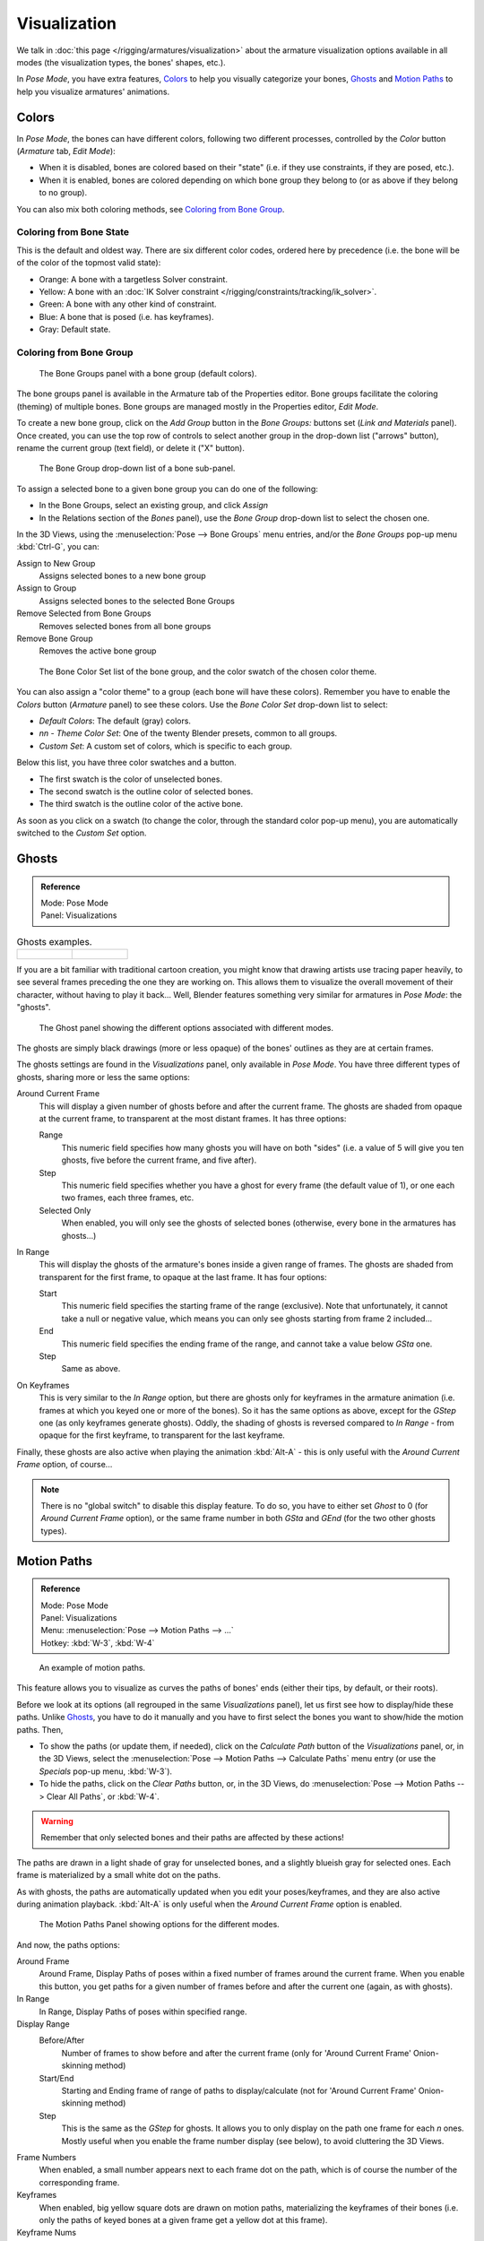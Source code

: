 ..    TODO/Review: {{review|im=examples}}.

*************
Visualization
*************

We talk in :doc:`this page </rigging/armatures/visualization>`
about the armature visualization options available in all modes (the visualization types, the bones' shapes, etc.).

In *Pose Mode*, you have extra features,
`Colors`_ to help you visually categorize your bones,
`Ghosts`_ and
`Motion Paths`_ to help you visualize armatures' animations.


Colors
======

In *Pose Mode*, the bones can have different colors,
following two different processes, controlled by the *Color* button
(*Armature* tab, *Edit Mode*):

- When it is disabled,
  bones are colored based on their "state" (i.e. if they use constraints, if they are posed, etc.).
- When it is enabled,
  bones are colored depending on which bone group they belong to (or as above if they belong to no group).

You can also mix both coloring methods, see `Coloring from Bone Group`_.


Coloring from Bone State
------------------------

This is the default and oldest way. There are six different color codes,
ordered here by precedence (i.e. the bone will be of the color of the topmost valid state):

- Orange: A bone with a targetless Solver constraint.
- Yellow: A bone with an :doc:`IK Solver constraint </rigging/constraints/tracking/ik_solver>`.
- Green: A bone with any other kind of constraint.
- Blue: A bone that is posed (i.e. has keyframes).
- Gray: Default state.


Coloring from Bone Group
------------------------

.. figure:: /images/rigging_armatures_properties_bone-groups-panel.png

   The Bone Groups panel with a bone group (default colors).


The bone groups panel is available in the Armature tab of the Properties editor.
Bone groups facilitate the coloring (theming) of multiple bones.
Bone groups are managed mostly in the Properties editor, *Edit Mode*.

To create a new bone group,
click on the *Add Group* button in the *Bone Groups:* buttons set
(*Link and Materials* panel). Once created,
you can use the top row of controls to select another group in the drop-down list
("arrows" button), rename the current group (text field), or delete it ("X" button).

.. figure:: /images/rigging_posing_visualization_bone-group-list.png

   The Bone Group drop-down list of a bone sub-panel.


To assign a selected bone to a given bone group you can do one of the following:

- In the Bone Groups, select an existing group, and click *Assign*
- In the Relations section of the *Bones* panel), use the *Bone Group* drop-down list to select the chosen one.


In the 3D Views, using the :menuselection:`Pose --> Bone Groups` menu entries,
and/or the *Bone Groups* pop-up menu :kbd:`Ctrl-G`, you can:

Assign to New Group
   Assigns selected bones to a new bone group
Assign to Group
   Assigns selected bones to the selected Bone Groups
Remove Selected from Bone Groups
   Removes selected bones from all bone groups
Remove Bone Group
   Removes the active bone group

.. figure:: /images/rigging_posing_visualization_bone-color-list.png

   The Bone Color Set list of the bone group, and the color swatch of the chosen color theme.


You can also assign a "color theme" to a group (each bone will have these colors).
Remember you have to enable the *Colors* button (*Armature* panel)
to see these colors. Use the *Bone Color Set* drop-down list to select:

- *Default Colors*: The default (gray) colors.
- *nn* - *Theme Color Set*: One of the twenty Blender presets, common to all groups.
- *Custom Set*: A custom set of colors, which is specific to each group.

Below this list, you have three color swatches and a button.

- The first swatch is the color of unselected bones.
- The second swatch is the outline color of selected bones.
- The third swatch is the outline color of the active bone.

As soon as you click on a swatch (to change the color,
through the standard color pop-up menu),
you are automatically switched to the *Custom Set* option.


Ghosts
======

.. admonition:: Reference
   :class: refbox

   | Mode:     Pose Mode
   | Panel:    Visualizations

.. list-table::
   Ghosts examples.

   * - .. figure:: /images/rigging_posing_visualization_ghost-example-1.png
          :width: 240px

     - .. figure:: /images/rigging_posing_visualization_ghost-example-2.png
          :width: 240px


If you are a bit familiar with traditional cartoon creation,
you might know that drawing artists use tracing paper heavily,
to see several frames preceding the one they are working on.
This allows them to visualize the overall movement of their character,
without having to play it back... Well,
Blender features something very similar for armatures in *Pose Mode*: the "ghosts".

.. figure:: /images/rigging_posing_visualization_ghost-panel.png

   The Ghost panel showing the different options associated with different modes.


The ghosts are simply black drawings (more or less opaque)
of the bones' outlines as they are at certain frames.

The ghosts settings are found in the *Visualizations* panel, only available in *Pose Mode*.
You have three different types of ghosts, sharing more or less the same options:

Around Current Frame
   This will display a given number of ghosts before and after the current frame.
   The ghosts are shaded from opaque at the current frame, to transparent at the most distant frames.
   It has three options:

   Range
      This numeric field specifies how many ghosts you will have on both "sides"
      (i.e. a value of 5 will give you ten ghosts, five before the current frame, and five after).
   Step
      This numeric field specifies whether you have a ghost for every frame
      (the default value of 1), or one each two frames, each three frames, etc.
   Selected Only
      When enabled, you will only see the ghosts of selected bones
      (otherwise, every bone in the armatures has ghosts...)

In Range
   This will display the ghosts of the armature's bones inside a given range of frames.
   The ghosts are shaded from transparent for the first frame, to opaque at the last frame. It has four options:

   Start
      This numeric field specifies the starting frame of the range (exclusive).
      Note that unfortunately, it cannot take a null or negative value,
      which means you can only see ghosts starting from frame 2 included...
   End
      This numeric field specifies the ending frame of the range, and cannot take a value below *GSta* one.
   Step
      Same as above.

On Keyframes
   This is very similar to the *In Range* option, but there are ghosts only for keyframes in the armature animation
   (i.e. frames at which you keyed one or more of the bones).
   So it has the same options as above, except for the *GStep* one (as only keyframes generate ghosts).
   Oddly, the shading of ghosts is reversed compared to *In Range* - from opaque for the first keyframe,
   to transparent for the last keyframe.


Finally, these ghosts are also active when playing the animation :kbd:`Alt-A`
- this is only useful with the *Around Current Frame* option, of course...

.. note::

   There is no "global switch" to disable this display feature.
   To do so,    you have to either set *Ghost* to 0
   (for *Around Current Frame* option),
   or the same frame number in both *GSta* and *GEnd*
   (for the two other ghosts types).


Motion Paths
============

.. admonition:: Reference
   :class: refbox

   | Mode:     Pose Mode
   | Panel:    Visualizations
   | Menu:     :menuselection:`Pose --> Motion Paths --> ...`
   | Hotkey:   :kbd:`W-3`, :kbd:`W-4`

.. figure:: /images/rigging_posing_visualization_motion-paths-example.png

   An example of motion paths.


This feature allows you to visualize as curves the paths of bones' ends (either their tips,
by default, or their roots).

Before we look at its options (all regrouped in the same *Visualizations* panel),
let us first see how to display/hide these paths.
Unlike `Ghosts`_, you have to do it manually
and you have to first select the bones you want to show/hide the motion paths. Then,

- To show the paths (or update them, if needed),
  click on the *Calculate Path* button of the *Visualizations* panel, or,
  in the 3D Views, select the :menuselection:`Pose --> Motion Paths --> Calculate Paths` menu entry
  (or use the *Specials* pop-up menu, :kbd:`W-3`).
- To hide the paths, click on the *Clear Paths* button, or,
  in the 3D Views, do :menuselection:`Pose --> Motion Paths --> Clear All Paths`, or :kbd:`W-4`.

.. warning::

   Remember that only selected bones and their paths are affected by these actions!


The paths are drawn in a light shade of gray for unselected bones,
and a slightly blueish gray for selected ones.
Each frame is materialized by a small white dot on the paths.

As with ghosts, the paths are automatically updated when you edit your poses/keyframes,
and they are also active during animation playback. :kbd:`Alt-A` is
only useful when the *Around Current Frame* option is enabled.

.. figure:: /images/rigging_posing_visualization_motion-paths-panel.png

   The Motion Paths Panel showing options for the different modes.


And now, the paths options:

Around Frame
   Around Frame, Display Paths of poses within a fixed number of frames around the current frame.
   When you enable this button, you get paths for a given number of frames before and after the current one
   (again, as with ghosts).
In Range
   In Range, Display Paths of poses within specified range.

Display Range
   Before/After
      Number of frames to show before and after the current frame
      (only for 'Around Current Frame' Onion-skinning method)
   Start/End
      Starting and Ending frame of range of paths to display/calculate
      (not for 'Around Current Frame' Onion-skinning method)
   Step
      This is the same as the *GStep* for ghosts.
      It allows you to only display on the path one frame for each *n* ones.
      Mostly useful when you enable the frame number display (see below), to avoid cluttering the 3D Views.

Frame Numbers
   When enabled, a small number appears next to each frame dot on the path,
   which is of course the number of the corresponding frame.
Keyframes
   When enabled, big yellow square dots are drawn on motion paths, materializing the keyframes of their bones
   (i.e. only the paths of keyed bones at a given frame get a yellow dot at this frame).

Keyframe Nums
   When enabled, you will see the numbers of the displayed keyframes,
   so this option is obviously only valid when *Show Keys* is enabled.

Non-Grouped Keyframes
   For bone motion paths, search whole Action for keyframes instead of in group with matching name only (is slower).

Calculate
   Start/End
      These are the start/end frames of the range in which motion paths are drawn.
      You have to *Calculate Paths* again if you modify this setting, to update the paths in the 3D Views.
      Note that unlike with ghosts, the start frame is *inclusive*
      (i.e. if you set *PSta* to 1, you will really see the frame 1 as starting point of the paths...).

   Bake Location
      By default, you get the tips' paths.
      By changing this setting to Tails, you will get the paths of the bone's roots
      (remember that in Blender UI, bones' roots are called "heads"...).
      You have to *Calculate Paths* again if you modify this setting,
      to update the paths in the 3D Views.
